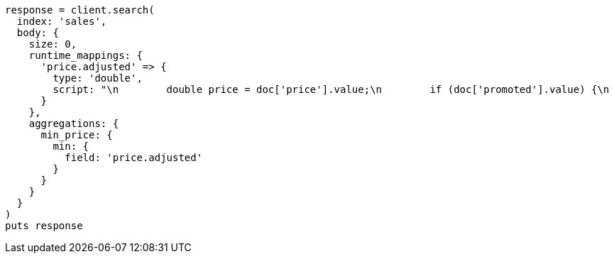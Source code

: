 [source, ruby]
----
response = client.search(
  index: 'sales',
  body: {
    size: 0,
    runtime_mappings: {
      'price.adjusted' => {
        type: 'double',
        script: "\n        double price = doc['price'].value;\n        if (doc['promoted'].value) {\n          price *= 0.8;\n        }\n        emit(price);\n      "
      }
    },
    aggregations: {
      min_price: {
        min: {
          field: 'price.adjusted'
        }
      }
    }
  }
)
puts response
----
